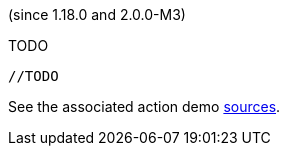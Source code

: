 (since 1.18.0 and 2.0.0-M3)

TODO

[source,java]
----

//TODO

----

See the associated action demo
link:${SOURCES_DEMO}/domainapp/dom/actions/depargs[sources].